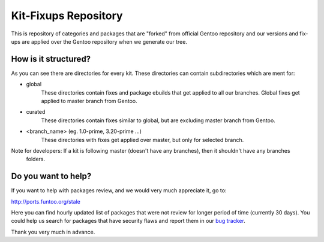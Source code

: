 Kit-Fixups Repository
=====================

This is repository of categories and packages that are "forked" from official Gentoo repository and our versions and
fix-ups are applied over the Gentoo repository when we generate our tree.

How is it structured?
---------------------

As you can see there are directories for every kit. These directories can contain subdirectories which are ment for:

- global
   These directories contain fixes and package ebuilds that get applied to all our branches. Global fixes get
   applied to master branch from Gentoo.
- curated
   These directories contain fixes similar to global, but are excluding master branch from Gentoo.
- <branch_name> (eg. 1.0-prime, 3.20-prime ...)
   These directories with fixes get applied over master, but only for selected branch.

Note for developers: If a kit is following master (doesn't have any branches), then it shouldn't have any branches
   folders.

Do you want to help?
--------------------

If you want to help with packages review, and we would very much appreciate it, go to:

http://ports.funtoo.org/stale

Here you can find hourly updated list of packages that were not review for longer period of time (currently 30 days).
You could help us search for packages that have security flaws and report them in our
`bug tracker <https://bugs.funtoo.org>`_.

Thank you very much in advance.